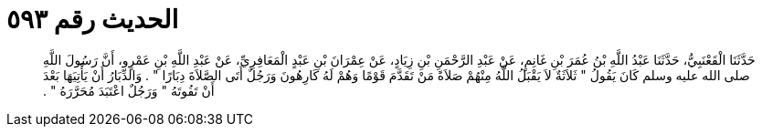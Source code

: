 
= الحديث رقم ٥٩٣

[quote.hadith]
حَدَّثَنَا الْقَعْنَبِيُّ، حَدَّثَنَا عَبْدُ اللَّهِ بْنُ عُمَرَ بْنِ غَانِمٍ، عَنْ عَبْدِ الرَّحْمَنِ بْنِ زِيَادٍ، عَنْ عِمْرَانَ بْنِ عَبْدٍ الْمَعَافِرِيِّ، عَنْ عَبْدِ اللَّهِ بْنِ عَمْرٍو، أَنَّ رَسُولَ اللَّهِ صلى الله عليه وسلم كَانَ يَقُولُ ‏"‏ ثَلاَثَةٌ لاَ يَقْبَلُ اللَّهُ مِنْهُمْ صَلاَةً مَنْ تَقَدَّمَ قَوْمًا وَهُمْ لَهُ كَارِهُونَ وَرَجُلٌ أَتَى الصَّلاَةَ دِبَارًا ‏"‏ ‏.‏ وَالدِّبَارُ أَنْ يَأْتِيَهَا بَعْدَ أَنْ تَفُوتَهُ ‏"‏ وَرَجُلٌ اعْتَبَدَ مُحَرَّرَهُ ‏"‏ ‏.‏